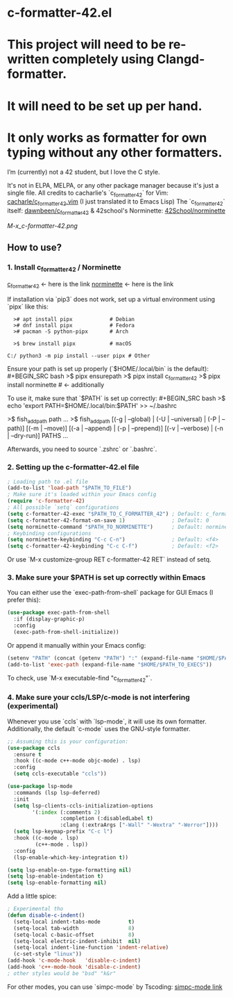 * c-formatter-42.el

* This project will need to be re-written completely using Clangd-formatter.
* It will need to be set up per hand.
* It only works as formatter for own typing without  any other formatters.

I’m (currently) not a 42 student, but I love the C style.

It's not in ELPA, MELPA, or any other package manager because it's just a single file. All credits to cacharlie's `c_formatter_42` for Vim:
[[https://github.com/cacharle/c_formatter_42.vim][cacharle/c_formatter_42.vim]]
(I just translated it to Emacs Lisp)
The `c_formatter_42` itself:
[[https://github.com/dawnbeen/c_formatter_42][dawnbeen/c_formatter_42]]
& 42school's Norminette:
[[https://github.com/42School/norminette][42School/norminette]]

#+CAPTION: This is an image from my Emacs configs
#+NAME: Shish
[[M-x_c-formatter-42.png]]

** How to use?

*** 1. Install c_formatter_42 / Norminette

[[https://github.com/dawnbeen/c_formatter_42][c_formatter_42]] <- here is the link
[[https://github.com/42School/norminette][norminette]]     <- here is the link

If installation via `pip3` does not work, set up a virtual environment using `pipx` like this:

#+BEGIN_SRC
  ># apt install pipx            # Debian
  ># dnf install pipx            # Fedora
  ># pacman -S python-pipx       # Arch

  >$ brew install pipx           # macOS

C:/ python3 -m pip install --user pipx # Other
#+END_SRC

Ensure your path is set up properly (`$HOME/.local/bin` is the default):
#+BEGIN_SRC bash
  >$ pipx ensurepath
  >$ pipx install c_formatter_42
  >$ pipx install norminette     # <- additionally
#+END_SRC

To use it, make sure that `$PATH` is set up correctly:
#+BEGIN_SRC bash
  >$ echo 'export PATH=$HOME/.local/bin:$PATH' >> ~/.bashrc
  # or ~/.zshrc

  # For fish (not sure)
  >$ fish_add_path path ...
  >$ fish_add_path [(-g | --global) | (-U | --universal) | (-P | --path)] [(-m | --move)] [(-a | --append) | (-p | --prepend)] [(-v | --verbose) | (-n | --dry-run)] PATHS ...
#+END_SRC

Afterwards, you need to source `.zshrc` or `.bashrc`.

*** 2. Setting up the c-formatter-42.el file

#+BEGIN_SRC emacs-lisp
  ; Loading path to .el file
  (add-to-list 'load-path "$PATH_TO_FILE")
  ; Make sure it's loaded within your Emacs config
  (require 'c-formatter-42)
  ; All possible `setq` configurations
  (setq c-formatter-42-exec "$PATH_TO_C_FORMATTER_42") ; Default: c_formatter_42 (if $PATH is not set)
  (setq c-formatter-42-format-on-save 1)               ; Default: 0
  (setq norminette-command "$PATH_TO_NORMINETTE")      ; Default: norminette     (if $PATH is not set)
  ; Keybinding configurations
  (setq norminette-keybinding "C-c C-n")               ; Default: <f4>
  (setq c-formatter-42-keybinding "C-c C-f")           ; Default: <f2>
#+END_SRC
Or use `M-x customize-group RET c-formatter-42 RET` instead of setq.

*** 3. Make sure your $PATH is set up correctly within Emacs

You can either use the `exec-path-from-shell` package for GUI Emacs (I prefer this):
#+BEGIN_SRC emacs-lisp
  (use-package exec-path-from-shell
    :if (display-graphic-p)
    :config
    (exec-path-from-shell-initialize))
#+END_SRC
Or append it manually within your Emacs config:
#+BEGIN_SRC emacs-lisp
  (setenv "PATH" (concat (getenv "PATH") ":" (expand-file-name "$HOME/$PATH_TO_EXECS")))
  (add-to-list 'exec-path (expand-file-name "$HOME/$PATH_TO_EXECS"))
#+END_SRC
To check, use `M-x executable-find "c_formatter_42"`.

*** 4. Make sure your ccls/LSP/c-mode is not interfering (experimental)

Whenever you use `ccls` with `lsp-mode`, it will use its own formatter. Additionally, the default `c-mode` uses the GNU-style formatter.

#+BEGIN_SRC emacs-lisp
  ;; Assuming this is your configuration:
  (use-package ccls
    :ensure t
    :hook ((c-mode c++-mode objc-mode) . lsp)
    :config
    (setq ccls-executable "ccls"))

  (use-package lsp-mode
    :commands (lsp lsp-deferred)
    :init
    (setq lsp-clients-ccls-initialization-options
          '(:index (:comments 2)
                   :completion (:disabledLabel t)
                   :clang (:extraArgs ["-Wall" "-Wextra" "-Werror"])))
    (setq lsp-keymap-prefix "C-c l")
    :hook ((c-mode . lsp)
           (c++-mode . lsp))
    :config
    (lsp-enable-which-key-integration t))

  (setq lsp-enable-on-type-formatting nil)
  (setq lsp-enable-indentation t)
  (setq lsp-enable-formatting nil)
#+END_SRC

Add a little spice:

#+BEGIN_SRC emacs-lisp
  ; Experimental tho
  (defun disable-c-indent()
    (setq-local indent-tabs-mode         t)
    (setq-local tab-width                8)
    (setq-local c-basic-offset           8)
    (setq-local electric-indent-inhibit  nil)
    (setq-local indent-line-function 'indent-relative)
    (c-set-style "linux"))
  (add-hook 'c-mode-hook   'disable-c-indent)
  (add-hook 'c++-mode-hook 'disable-c-indent)
  ; other styles would be "bsd" "k&r"
  #+END_SRC

For other modes, you can use `simpc-mode` by Tscoding:
[[https://github.com/rexim/simpc-mode][simpc-mode link]]
